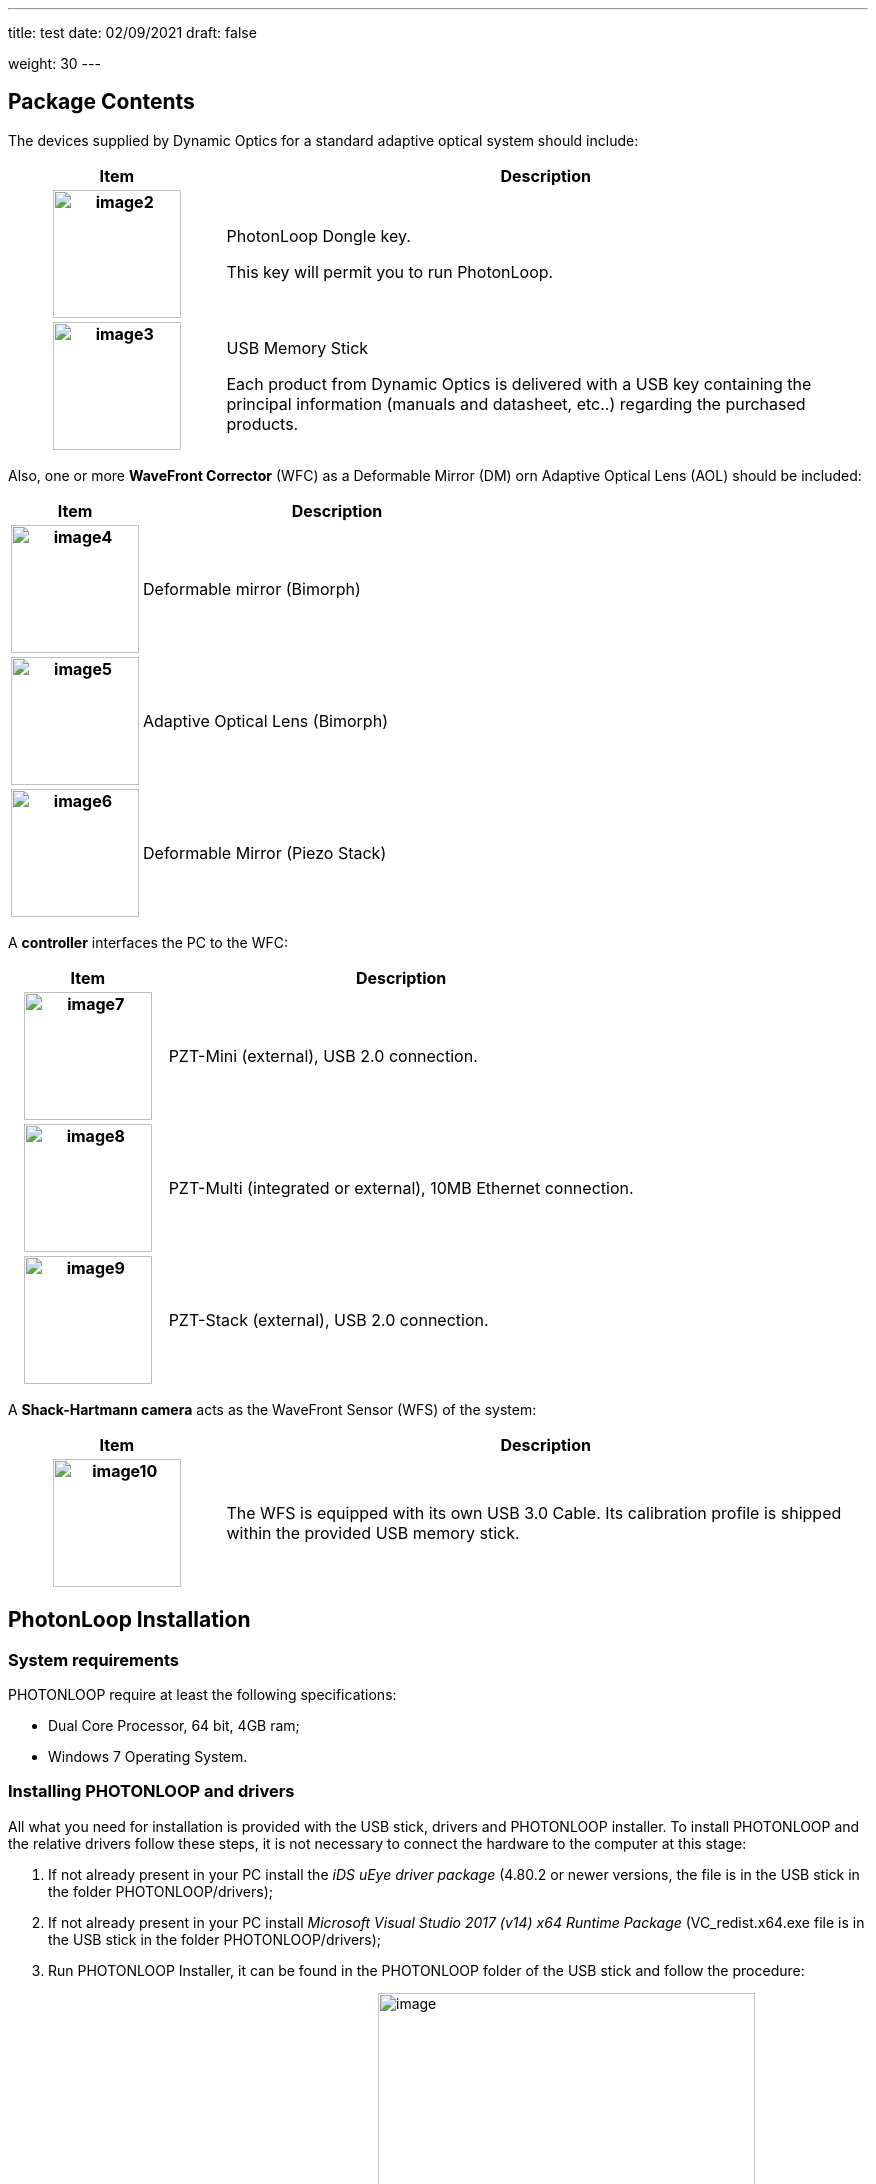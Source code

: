 ---
title: test
date: 02/09/2021
draft: false

weight: 30
---

== Package Contents

The devices supplied by Dynamic Optics for a standard adaptive optical system should include:

[cols="25h,~"]
|===
|Item |Description

|image:/img/image2.jpeg[width=128] 
|PhotonLoop Dongle key.

This key will permit you to run PhotonLoop.

|image:/img/image3.jpeg[width=128]
|USB Memory Stick

Each product from Dynamic Optics is delivered with a USB key containing the principal information (manuals and datasheet, etc..) regarding the purchased products.

|===

Also, one or more *WaveFront Corrector* (WFC) as a Deformable Mirror (DM) orn Adaptive Optical Lens (AOL) should be included:

[cols="25h,~"]
|===
|Item |Description

|image:/img/image4.png[width=128] 
|Deformable mirror (Bimorph)

|image:/img/image5.png[width=128] 
|Adaptive Optical Lens (Bimorph)

|image:/img/image6.jpeg[width=128]
|Deformable Mirror (Piezo Stack)

|===

A *controller* interfaces the PC to the WFC:

[cols="25h,~"]
|===
|Item |Description

|image:/img/image7.png[width=128] 
|PZT-Mini (external), USB 2.0 connection.

|image:/img/image8.jpeg[width=128] 
|PZT-Multi (integrated or external), 10MB Ethernet connection.

|image:/img/image9.jpeg[width=128] 
|PZT-Stack (external), USB 2.0 connection.
|===

A *Shack-Hartmann camera* acts as the WaveFront Sensor (WFS) of the system:

[cols="25h,~"]
|===
|Item |Description

|image:/img/image10.png[width=128]
|The WFS is equipped with its own USB 3.0 Cable. Its calibration profile is shipped within the provided USB memory stick.

|===

== PhotonLoop Installation

=== System requirements

PHOTONLOOP require at least the following specifications:

* Dual Core Processor, 64 bit, 4GB ram;
* Windows 7 Operating System.

=== Installing PHOTONLOOP and drivers

All what you need for installation is provided with the USB stick, drivers and PHOTONLOOP installer. To install PHOTONLOOP and the relative drivers follow these steps, it is not necessary to connect the hardware to the computer at this stage:

. If not already present in your PC install the _iDS uEye driver package_ (4.80.2 or newer versions, the file is in the USB stick in the folder PHOTONLOOP/drivers);
. If not already present in your PC install _Microsoft Visual Studio 2017 (v14) x64 Runtime Package_ (VC_redist.x64.exe file is in the USB stick in the folder PHOTONLOOP/drivers);
. Run PHOTONLOOP Installer, it can be found in the PHOTONLOOP folder of the USB stick and follow the procedure:
.. Chose the installation folder that you prefer
image:/img/image11.png[image,width=377,height=226]
. Select the component to install
image:/img/image12.png[image,width=377,height=226]
. Read and accept the terms of usage, select the shortcuts location and proceed with the installation.
image:/img/image13.png[image,width=377,height=226]
. Insert the provided dongle key to use PHOTONLOOP in your computer. You can use PHOTONLOOP in one computer a time.
